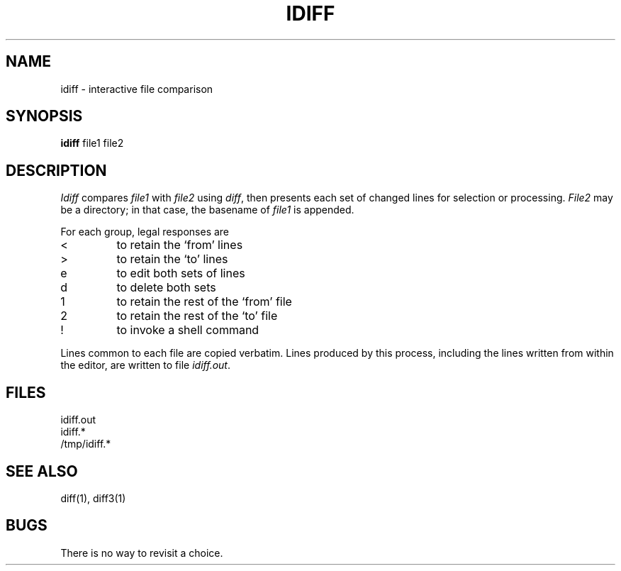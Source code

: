 .TH IDIFF 1
.SH NAME
idiff \- interactive file comparison
.SH SYNOPSIS
.B idiff
file1 file2
.SH DESCRIPTION
.I Idiff
compares
.I file1
with
.I file2
using
.IR diff ,
then presents each set of changed lines
for selection or processing.
.I File2
may be a directory;
in that case, the basename of
.I file1
is appended.
.PP
For each group, legal responses are
.TP
<
to retain the `from' lines
.TP
>
to retain the `to' lines
.TP
e
to edit both sets of lines
.TP
d
to delete both sets
.TP
1
to retain the rest of the `from' file
.TP
2
to retain the rest of the `to' file
.TP
!
to invoke a shell command
.PP
Lines common to each file are copied verbatim.
Lines produced by this process,
including the lines written from within the editor,
are written to file
.IR idiff.out .
.SH FILES
idiff.out
.br
idiff.*
.br
/tmp/idiff.*
.SH SEE ALSO
diff(1), diff3(1)
.SH BUGS
There is no way to revisit a choice.
